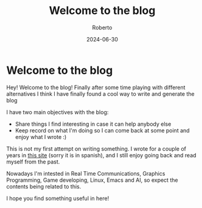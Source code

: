 #+AUTHOR: Roberto
#+TITLE: Welcome to the blog
#+DATE: 2024-06-30
#+HUGO_BASE_DIR: ../blog

* Welcome to the blog

Hey!
Welcome to the blog! Finally after some time playing with different alternatives I think I have finally found a cool way to write and generate the blog

I have two main objectives with the blog:
- Share things I find interesting in case it can help anybody else
- Keep record on what I'm doing so I can come back at some point and enjoy what I wrote :)

This is not my first attempt on writing something. I wrote for a couple of years in [[https://zbutton.wordpress.com][this site]] (sorry it is in spanish), and I still enjoy going back and read myself from the past.

Nowadays I'm intested in Real Time Communications, Graphics Programming, Game developing, Linux, Emacs and AI, so expect the contents being related to this.

I hope you find something useful in here!
